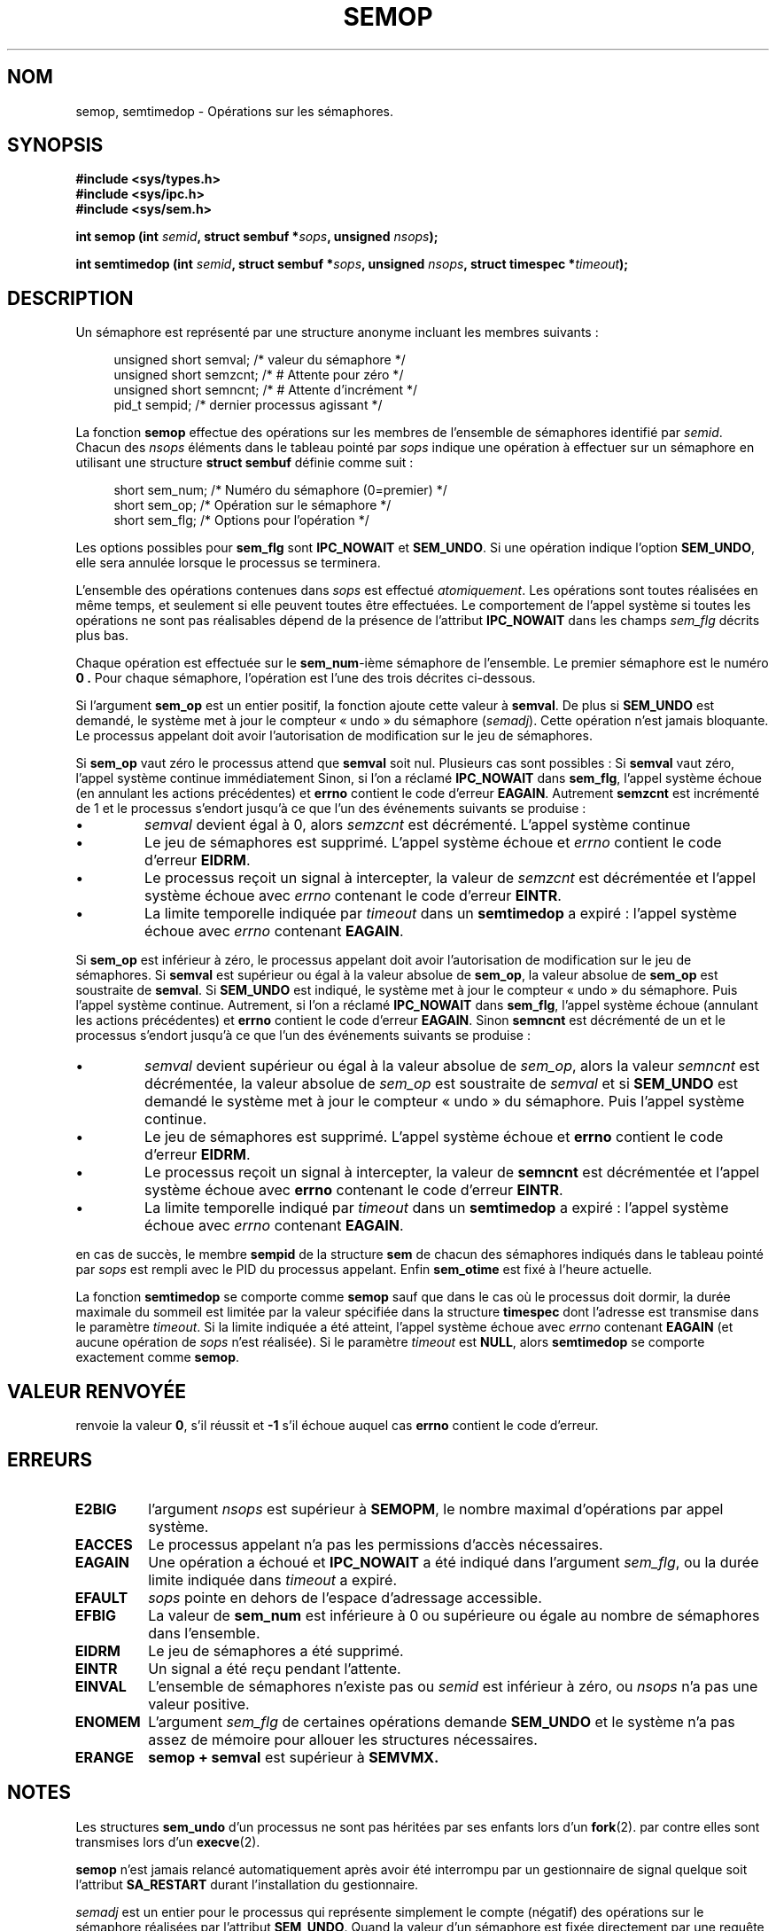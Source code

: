 .\" Copyright 1993 Giorgio Ciucci (giorgio@crcc.it)
.\"
.\" Permission is granted to make and distribute verbatim copies of this
.\" manual provided the copyright notice and this permission notice are
.\" preserved on all copies.
.\"
.\" Permission is granted to copy and distribute modified versions of this
.\" manual under the conditions for verbatim copying, provided that the
.\" entire resulting derived work is distributed under the terms of a
.\" permission notice identical to this one
.\"
.\" Since the Linux kernel and libraries are constantly changing, this
.\" manual page may be incorrect or out-of-date.  The author(s) assume no
.\" responsibility for errors or omissions, or for damages resulting from
.\" the use of the information contained herein.  The author(s) may not
.\" have taken the same level of care in the production of this manual,
.\" which is licensed free of charge, as they might when working
.\" professionally.
.\"
.\" Formatted or processed versions of this manual, if unaccompanied by
.\" the source, must acknowledge the copyright and authors of this work.
.\"
.\" Modified 1996-10-22, Eric S. Raymond <esr@thyrsus.com>
.\" Modified 2002-01-08, Michael Kerrisk <mtk16@ext.canterbury.ac.nz>
.\" Modified 2003-04-28, Ernie Petrides <petrides@redhat.com>
.\"
.\" Traduction 15/10/1996 par Christophe Blaess (ccb@club-internet.fr)
.\" Màj 08/04/1997
.\" Màj 18/07/2003 LDP-1.56
.\" Màj 25/07/2003 LDP-1.57
.\" Màj 30/07/2003 LDP-1.58
.\" Màj 01/05/2006 LDP-1.67.1
.\"
.TH SEMOP 2 "28 avril 2003" LDP "Manuel du programmeur Linux"
.SH NOM
semop, semtimedop \- Opérations sur les sémaphores.
.SH SYNOPSIS
.nf
.B #include <sys/types.h>
.B #include <sys/ipc.h>
.B #include <sys/sem.h>
.fi
.sp
.BI "int semop (int " semid ,
.BI "struct sembuf *" sops ,
.BI "unsigned " nsops  );
.sp
.BI "int semtimedop (int " semid ,
.BI "struct sembuf *" sops ,
.BI "unsigned " nsops ,
.BI "struct timespec *" timeout );
.SH DESCRIPTION
Un sémaphore est représenté par une structure anonyme
incluant les membres suivants\ :
.sp
.in +4n
.nf
unsigned short  semval;   /* valeur du sémaphore   */
unsigned short  semzcnt;  /* # Attente pour zéro   */
unsigned short  semncnt;  /* # Attente d'incrément */
pid_t           sempid;   /* dernier processus agissant */
.sp
.in -4n
.fi
La fonction
.B semop
effectue des opérations sur les membres de l'ensemble de sémaphores identifié par
.IR semid .
Chacun des
.I nsops
éléments dans le tableau pointé par
.I sops
indique une opération à effectuer sur un sémaphore
en utilisant une structure
.B "struct sembuf"
définie comme suit\ :
.sp
.in +4n
.nf
  short sem_num;  /* Numéro du sémaphore (0=premier) */
  short sem_op;   /* Opération sur le sémaphore      */
  short sem_flg;  /* Options pour l'opération        */
.sp
.in -4n
.fi
Les options possibles pour
.B sem_flg
sont
.B IPC_NOWAIT
et
.BR SEM_UNDO .
Si une opération indique l'option
.BR SEM_UNDO ,
elle sera annulée lorsque le processus se terminera.
.PP
L'ensemble des opérations contenues dans
.I sops
est effectué
.IR atomiquement .
Les opérations sont toutes réalisées en même temps, et seulement si elle
peuvent toutes être effectuées.
Le comportement de l'appel système si toutes les opérations ne sont pas
réalisables dépend de la présence de l'attribut
.B IPC_NOWAIT
dans les champs
.I sem_flg
décrits plus bas.

Chaque opération est effectuée sur le
.BR sem_num \-ième
sémaphore de l'ensemble. Le premier sémaphore est le
numéro
.B 0 .
Pour chaque sémaphore, l'opération est l'une des trois décrites
ci-dessous.
.PP
Si l'argument
.B sem_op
est un entier positif, la fonction ajoute cette
valeur à
.BR  semval .
De plus si
.B SEM_UNDO
est demandé, le système met à jour le compteur «\ undo\ » du sémaphore
.RI ( semadj ).
Cette opération n'est jamais bloquante.
Le processus appelant doit avoir l'autorisation de modification
sur le jeu de sémaphores.
.PP
Si
.B sem_op
vaut zéro le processus attend que
.B semval
soit nul. Plusieurs cas sont possibles\ :
Si
.B semval
vaut zéro, l'appel système continue immédiatement
Sinon, si l'on a réclamé
.B IPC_NOWAIT
dans
.BR sem_flg ,
l'appel système échoue (en annulant les actions précédentes)
et
.B errno
contient
le code d'erreur
.BR EAGAIN .
Autrement
.B semzcnt
est incrémenté
de 1 et le processus s'endort jusqu'à ce que l'un
des événements suivants se produise\ :
.IP \(bu
.I semval
devient égal à 0, alors
.I semzcnt
est décrémenté. L'appel système continue
.IP \(bu
Le jeu de sémaphores est supprimé. L'appel système
échoue et
.I errno
contient le code d'erreur
.BR EIDRM .
.IP \(bu
Le processus reçoit un signal à intercepter, la
valeur de
.I semzcnt
est décrémentée et l'appel système échoue avec
.I errno
contenant le code d'erreur
.BR EINTR .
.IP \(bu
La limite temporelle indiquée par
.I timeout
dans un
.B semtimedop
a expiré\ : l'appel système échoue avec
.I errno
contenant
.BR EAGAIN .
.PP
Si
.B sem_op
est inférieur à zéro, le processus appelant doit avoir
l'autorisation de modification sur le jeu de sémaphores.
Si
.B semval
est supérieur ou égal à la valeur absolue de
.BR sem_op ,
la valeur absolue de
.B sem_op
est soustraite de
.BR semval .
Si
.B SEM_UNDO
est indiqué, le système met à jour le compteur «\ undo\ » du
sémaphore. Puis l'appel système continue.
Autrement, si l'on a réclamé
.B IPC_NOWAIT
dans
.BR sem_flg ,
l'appel système échoue (annulant les actions précédentes)
et
.B errno
contient le code d'erreur
.BR EAGAIN .
Sinon
.B semncnt
est décrémenté de un et le processus s'endort jusqu'à ce
que l'un des événements suivants se produise\ :
.IP \(bu
.I semval
devient supérieur ou égal à la valeur absolue de
.IR sem_op ,
alors la valeur
.I semncnt
est décrémentée, la valeur absolue de
.I sem_op
est soustraite de
.I semval
et si
.B SEM_UNDO
est demandé le système met à jour le compteur «\ undo\ » du
sémaphore. Puis l'appel système continue.
.IP \(bu
Le jeu de sémaphores est supprimé. L'appel système
échoue et
.B errno
contient le code d'erreur
.BR EIDRM .
.IP \(bu
Le processus reçoit un signal à intercepter, la
valeur de
.B semncnt
est décrémentée et l'appel système échoue avec
.B errno
contenant le code d'erreur
.BR EINTR .
.IP \(bu
La limite temporelle indiqué par
.I timeout
dans un
.B semtimedop
a expiré\ : l'appel système échoue avec
.I errno
contenant
.BR EAGAIN .
.PP
en cas de succès, le membre
.B sempid
de la structure
.B sem
de chacun des sémaphores indiqués dans le tableau pointé par
.I sops
est rempli avec le PID du processus appelant.
Enfin
.B sem_otime
est fixé à l'heure actuelle.
.PP
La fonction
.B semtimedop
se comporte comme
.B semop
sauf que dans le cas où le processus doit dormir, la
durée maximale du sommeil est limitée par la valeur
spécifiée dans la structure
.B timespec
dont l'adresse est transmise dans le paramètre
.IR timeout .
Si la limite indiquée a été atteint,
l'appel système échoue avec
.I errno
contenant
.B EAGAIN
(et aucune opération de
.I sops
n'est réalisée).
Si le paramètre
.I timeout
est
.BR NULL ,
alors
.B semtimedop
se comporte exactement comme
.BR semop .
.SH "VALEUR RENVOYÉE"
. semop
renvoie la valeur
.BR 0 ,
s'il réussit et
.B \-1
s'il échoue auquel cas
.B errno
contient le code d'erreur.
.SH ERREURS
.TP
.B E2BIG
l'argument
.I nsops
est supérieur à
.BR SEMOPM ,
le nombre maximal d'opérations par appel système.
.TP
.B EACCES
Le processus appelant n'a pas les permissions d'accès nécessaires.
.TP
.B EAGAIN
Une opération a échoué et
.BR IPC_NOWAIT
a été indiqué dans l'argument
.IR sem_flg ,
ou la durée limite indiquée dans
.I timeout
a expiré.
.TP
.B EFAULT
.I sops
pointe en dehors de l'espace d'adressage accessible.
.TP
.B EFBIG
La valeur de
.B sem_num
est inférieure à 0 ou supérieure ou égale au nombre de
sémaphores dans l'ensemble.
.TP
.B EIDRM
Le jeu de sémaphores a été supprimé.
.TP
.B EINTR
Un signal a été reçu pendant l'attente.
.TP
.B EINVAL
L'ensemble de sémaphores n'existe pas ou
.I semid
est inférieur à zéro, ou
.I nsops
n'a pas une valeur positive.
.TP
.B ENOMEM
L'argument
.I sem_flg
de certaines opérations demande
.B SEM_UNDO
et le système n'a pas assez de mémoire pour allouer les structures nécessaires.
.TP
.B ERANGE
.B semop + semval
est supérieur à
.BR SEMVMX.
.SH NOTES
Les structures
.B sem_undo
d'un processus ne sont pas héritées par ses enfants lors d'un
.BR fork (2).
par contre elles sont transmises lors d'un
.BR execve (2).
.PP
.B semop
n'est jamais relancé automatiquement après avoir été interrompu par un gestionnaire
de signal quelque soit l'attribut
.B SA_RESTART
durant l'installation du gestionnaire.
.PP
.I semadj
est un entier pour le processus qui représente simplement le compte (négatif)
des opérations sur le sémaphore réalisées par
l'attribut
.BR SEM_UNDO .
Quand la valeur d'un sémaphore est fixée directement par une requête
.B SETVAL
ou
.B SETALL
de
.BR semctl (2),
la valeur
.I semadj
correspondante est effacée dans tous les processus.
.PP
Les valeurs \fIsemval\fP, \fIsempid\fP, \fIsemzcnt\fP, et \fIsemnct\fP
pour un sémaphore peuvent être retrouvées avec des appels
.BR semctl (2)
spécifiques.
.PP
Les limites système suivantes concernent
.BR semop "\ :"
.TP
.B SEMOPM
Nombre maximal d'opérations pour un appel système
.BR semop (32).
.TP
.B SEMVMX
Valeur maximale pour
.BR semval "\ :"
dépendante de l'implémentation (32767).
.PP
L'implémentation n'a pas de limites intrinsèques pour
la valeur maximale d'effacement en sortie
.RB ( SEMAEM ),
le nombre de structure d'annulation sur le système
.RB ( SEMMNU ),
et le nombre maximal de structures d'annulation pour un processus.
.SH BOGUES
Quand un processus se termine, l'ensemble des structures
.I semadj
qui lui sont associées servent à annuler les effets de toutes les opérations
sur les sémaphores réalisées avec
l'attribut.
.BR SEM_UNDO .
Ceci pose un problème\ : si l'une (ou plusieurs) des modifications sur les
sémaphores demande une descente du compteur d'un sémaphore en-dessous de
zéro, que doit faire l'implémentation\ ?
Une approche possible consiste à bloquer jusqu'à ce que la modification
du sémaphore soit possible.
C'est néanmoins peu désirable car la terminaison du processus peut
bloquer pendant une période arbitrairement longue.
Une autre possibilité est d'ignorer la modification
du sémaphore (comme un échec lorsque
.B IPC_NOWAIT
est spécifié durant une opération).
Linux adopte une troisième approche\ : décroître la valeur du sémaphore
autant que possible (jusqu'à zéro) et permettre au processus de
se terminer immédiatement.
.SH "CONFORMITÉ"
SVr4, SVID.  SVr4 documente les conditions d'erreur supplémentaires
EINVAL, EFBIG, et ENOSPC.
.SH "VOIR AUSSI"
.BR ipc (5),
.BR semctl (2),
.BR semget (2),
.BR sigaction (2)
.SH TRADUCTION
.PP
Ce document est une traduction réalisée par Christophe Blaess
<http://www.blaess.fr/christophe/> le 15\ octobre\ 1996
et révisée le 2\ mai\ 2006.
.PP
L'équipe de traduction a fait le maximum pour réaliser une adaptation
française de qualité. La version anglaise la plus à jour de ce document est
toujours consultable via la commande\ : «\ \fBLANG=en\ man\ 2\ semop\fR\ ».
N'hésitez pas à signaler à l'auteur ou au traducteur, selon le cas, toute
erreur dans cette page de manuel.
